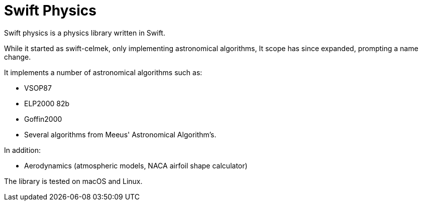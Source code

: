 = Swift Physics
:page-project-github-url: https://github.com/openorbit/swift-physics
:page-project-github-action-status: https://github.com/openorbit/swift-physics/actions/workflows/swift.yml/badge.svg

Swift physics is a physics library written in Swift.

While it started as swift-celmek, only implementing astronomical algorithms,
It scope has since expanded, prompting a name change.

It implements a number of astronomical algorithms such as:

- VSOP87
- ELP2000 82b
- Goffin2000
- Several algorithms from Meeus' Astronomical Algorithm's.

In addition:

- Aerodynamics (atmospheric models, NACA airfoil shape calculator)

The library is tested on macOS and Linux.

